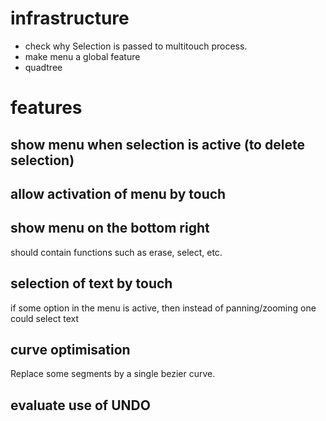 
* infrastructure
- check why Selection is passed to multitouch process.
- make menu a global feature
- quadtree

* features
** show menu when selection is active (to delete selection)
** allow activation of menu by touch
** show menu on the bottom right
should contain functions such as erase, select, etc.
** selection of text by touch
if some option in the menu is active, then instead of panning/zooming
one could select text
** curve optimisation
Replace some segments by a single bezier curve.
** evaluate use of UNDO
